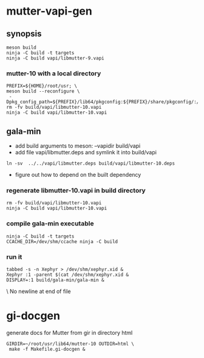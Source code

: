 
* mutter-vapi-gen

** synopsis
#+begin_src shell
meson build
ninja -C build -t targets
ninja -C build vapi/libmutter-9.vapi
#+end_src

*** mutter-10 with a local directory
#+begin_src shell
PREFIX=${HOME}/root/usr; \
meson build --reconfigure \
 -Dpkg_config_path=${PREFIX}/lib64/pkgconfig:${PREFIX}/share/pkgconfig/:/usr/lib64/pkgconfig
rm -fv build/vapi/libmutter-10.vapi
ninja -C build vapi/libmutter-10.vapi
#+end_src

** gala-min
- add build arguments to meson: --vapidir build/vapi
- add file vapi/libmutter.deps and symlink it into build/vapi
#+begin_src
ln -sv  ../../vapi/libmutter.deps build/vapi/libmutter-10.deps
#+end_src
- figure out how to depend on the built dependency
*** regenerate libmutter-10.vapi in build directory
#+begin_src
rm -fv build/vapi/libmutter-10.vapi
ninja -C build vapi/libmutter-10.vapi
#+end_src

*** compile gala-min executable
#+begin_src
ninja -C build -t targets
CCACHE_DIR=/dev/shm/ccache ninja -C build
#+end_src
*** run it
#+begin_src
tabbed -s -n Xephyr > /dev/shm/xephyr.xid &
Xephyr :1 -parent $(cat /dev/shm/xephyr.xid &
DISPLAY=:1 build/gala-min/gala-min &
#+end_src \ No newline at end of file

* gi-docgen
generate docs for Mutter from gir in directory html
#+begin_src
GIRDIR=~/root/usr/lib64/mutter-10 OUTDIR=html \
 make -f Makefile.gi-docgen &
#+end_src